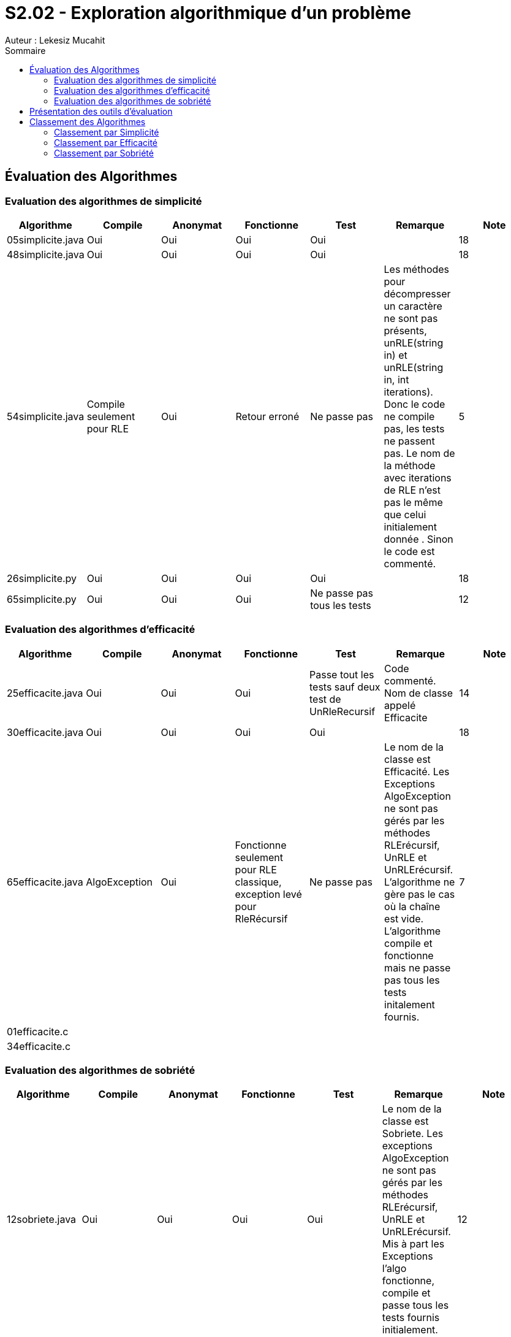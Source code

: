 = S2.02 - Exploration algorithmique d’un problème 
Auteur : Lekesiz Mucahit
:toc:
:toc-title: Sommaire

== Évaluation des Algorithmes

=== Evaluation des algorithmes de simplicité
|====
| Algorithme | Compile | Anonymat | Fonctionne | Test | Remarque | Note

| 05simplicite.java | Oui | Oui | Oui | Oui |  | 18
| 48simplicite.java | Oui | Oui | Oui | Oui |  | 18
| 54simplicite.java | Compile seulement pour RLE
| Oui | Retour erroné | Ne passe pas | Les méthodes pour décompresser un caractère ne sont pas présents, unRLE(string in) et unRLE(string in, int iterations). Donc le code ne compile pas, les tests ne passent pas. Le nom de la méthode avec iterations de RLE n’est pas le même que celui initialement donnée . Sinon le code est commenté.
 | 5
| 26simplicite.py   | Oui | Oui | Oui | Oui |  | 18
| 65simplicite.py   | Oui | Oui | Oui | Ne passe pas tous les tests | | 12
|====

=== Evaluation des algorithmes d'efficacité
|====
| Algorithme | Compile | Anonymat | Fonctionne | Test | Remarque | Note

| 25efficacite.java | Oui | Oui | Oui | Passe tout les tests sauf deux test de UnRleRecursif | Code commenté. Nom de classe appelé Efficacite | 14
| 30efficacite.java | Oui | Oui | Oui | Oui | | 18
| 65efficacite.java | AlgoException | Oui | Fonctionne seulement pour RLE classique, exception levé pour RleRécursif | Ne passe pas | Le nom de la classe est Efficacité. Les Exceptions AlgoException ne sont pas gérés par les méthodes RLErécursif, UnRLE et UnRLErécursif. L’algorithme ne gère pas le cas où la chaîne est vide. L’algorithme compile et fonctionne mais ne passe pas tous les tests initalement fournis. | 7
| 01efficacite.c   | | | | | | 
| 34efficacite.c   | | | | | | 
|====

=== Evaluation des algorithmes de sobriété
|====
| Algorithme | Compile | Anonymat | Fonctionne | Test | Remarque | Note

| 12sobriete.java | Oui | Oui | Oui | Oui | Le nom de la classe est Sobriete. Les exceptions AlgoException ne sont pas gérés par les méthodes RLErécursif, UnRLE et UnRLErécursif.  Mis à part les Exceptions l’algo fonctionne, compile et passe tous les tests fournis initialement. | 12
| 25sobriete.java | Oui | Oui | Oui | Oui | Le nom de la classe est nommé Sobriete. Le code est lisible et commenté. L’algo compile, fonctionne et passe tous les tests initialement fournis | 18
| 47sobriete.java | Oui | Oui | Oui | Oui| Le nom de la classe est Sobriete. Les exceptions AlgoException ne sont pas gérés par les méthodes RLErécursif, UnRLE et UnRLErécursif.  Mis à part les Exceptions l’algo fonctionne, compile et passe tous les tests fournis initialement. Le code est lisible et commenté| 13
| 63sobriete.java | Oui | Oui | Oui | Oui | | 18
|====

Remarque Globale : Parmi les algorithmes évalués, certains ne compilaient pas en raison de l'absence des exceptions AlgoException dans les méthodes, ce qui empêchait le bon fonctionnement du code et le lancement des tests. Pour ces algorithmes, j'ai ajouté les exceptions AlgoException afin de vérifier leur bon fonctionnement, en retirant 5 points à chacun. De plus, pour tous les codes où le nom de la classe n'était pas 'Algo', j'ai enlevé 1 point. Enfin, pour les algorithmes dont le code était commenté et lisible, j'ai ajouté 1 point.
Pour les algos de la catégorie efficacité je n'ai pas enlevé de point, ils respectaient la consigne sur les méhodes de java.util.


== Présentation des outils d’évaluation 

== Classement des Algorithmes

=== Classement par Simplicité
[cols="1,1,1,1", options="header"]
|===
|Classement |Algorithme |Points positifs |Amélioration
|1 |26simplicite.py |Bien structuré et lisible, gestion correcte des itérations, noms des méthodes explicites. | Manque de gestion explicite des exceptions, les commentaires peuvent être améliorés pour plus de lisiblité.
|2 |05simplicite.java |Code simple et fonctionnel | Le manque de commentaire rend le code moins lisible
|3 |48simplicite.java |Code simple et fonctionnel|
Quelques répétitions inutiles et manque de commentaires détaillés pour la lisibilité
|4 |65.somplicite.py |Code structuré| Absence de gestion des exceptions, manque de commentaires
|5 |54.simplicite.java| Code correct | Quelques inefficacités, absence de gestion des exceptions, manque de commentaires détaillés.
|===

=== Classement par Efficacité
[cols="1,1,1,1", options="header"]
|===
|Classement |Algorithme |Points positifs |Amélioration
|1 |30efficacite.java ||
|2 |25efficacite.java ||
|3 |65efficacite.java ||
|4 |||
|5 |||
|===

=== Classement par Sobriété
[cols="1,1,1,1", options="header"]
|===
|Classement |Algorithme |Note |Commentaire
|1 |25.sobriete.java||
|2 |||
|3 |||
|4 |||
|===
